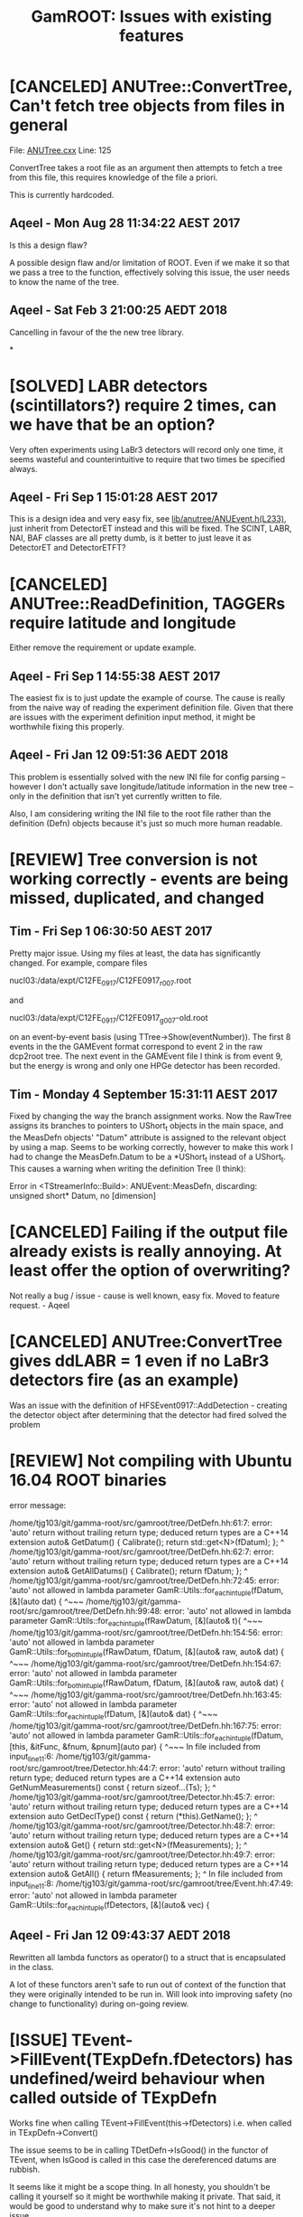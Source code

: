 #+TITLE: GamROOT: Issues with existing features
#+TODO: [ISSUE] [KNOWNCAUSE] [ONTASK] [TESTING] | [REVIEW] [SOLVED] [CANCELED]

* [CANCELED] ANUTree::ConvertTree, Can't fetch tree objects from files in general
  File: [[file:/data/expt/PO209/GIT/gamma-root/lib/anutree/ANUTree.cxx][ANUTree.cxx]]
  Line: 125
  
  ConvertTree takes a root file as an argument then attempts to fetch
  a tree from this file, this requires knowledge of the file a priori.

  This is currently hardcoded.

** Aqeel - Mon Aug 28 11:34:22 AEST 2017 

   Is this a design flaw?

   A possible design flaw and/or limitation of ROOT. Even if we make
   it so that we pass a tree to the function, effectively solving this
   issue, the user needs to know the name of the tree.

** Aqeel - Sat Feb  3 21:00:25 AEDT 2018
   
   Cancelling in favour of the the new tree library. 

   
*

* [SOLVED] LABR detectors (scintillators?) require 2 times, can we have that be an option?
CLOSED: [2017-09-01 Fri 14:55]
Very often experiments using LaBr3 detectors will record only one
time, it seems wasteful and counterintuitive to require that two times
be specified always.
** Aqeel - Fri Sep 1 15:01:28 AEST 2017

This is a design idea and very easy fix, see
[[file:../lib/anutree/ANUEvent.h][lib/anutree/ANUEvent.h(L233)]], just inherit from DetectorET instead and
this will be fixed. The SCINT, LABR, NAI, BAF classes are all pretty
dumb, is it better to just leave it as DetectorET and DetectorETFT?

* [CANCELED] ANUTree::ReadDefinition, TAGGERs require latitude and longitude
  Either remove the requirement or update example.
** Aqeel - Fri Sep  1 14:55:38 AEST 2017
   
   The easiest fix is to just update the example of course. The cause is
   really from the naive way of reading the experiment definition
   file. Given that there are issues with the experiment definition input
   method, it might be worthwhile fixing this properly.
** Aqeel - Fri Jan 12 09:51:36 AEDT 2018
   
   This problem is essentially solved with the new INI file for config
   parsing -- however I don't actually save longitude/latitude
   information in the new tree -- only in the definition that isn't
   yet currently written to file. 

   Also, I am considering writing the INI file to the root file rather
   than the definition (Defn) objects because it's just so much more
   human readable.

* [REVIEW] Tree conversion is not working correctly - events are being missed, duplicated, and changed
** Tim - Fri Sep  1 06:30:50 AEST 2017

Pretty major issue. Using my files at least, the data has
significantly changed.  For example, compare files 

nucl03:/data/expt/C12FE_0917/C12FE0917_r007.root

and 

nucl03:/data/expt/C12FE_0917/C12FE0917_g007-old.root

on an event-by-event basis (using TTree->Show(eventNumber)).  The first 8
events in the the GAMEvent format correspond to event 2 in the raw
dcp2root tree. The next event in the GAMEvent file I think is from
event 9, but the energy is wrong and only one HPGe detector has been
recorded.

** Tim - Monday 4 September  15:31:11 AEST 2017

Fixed by changing the way the branch assignment works.  Now the
RawTree assigns its branches to pointers to UShort_t objects in the
main space, and the MeasDefn objects' "Datum" attribute is assigned to
the relevant object by using a map. Seems to be working correctly,
however to make this work I had to change the MeasDefn.Datum to be a
*UShort_t instead of a UShort_t. This causes a warning when writing
the definition Tree (I think): 

Error in <TStreamerInfo::Build>: ANUEvent::MeasDefn, discarding:
unsigned short* Datum, no [dimension]

* [CANCELED] Failing if the output file already exists is really annoying.  At least offer the option of overwriting?
CLOSED: [2017-09-01 Fri 14:59]

Not really a bug / issue - cause is well known, easy fix. Moved to feature request. - Aqeel
* [CANCELED] ANUTree:ConvertTree gives ddLABR = 1 even if no LaBr3 detectors fire (as an example)

Was an issue with the definition of HFSEvent0917::AddDetection -
creating the detector object after determining that the detector had
fired solved the problem

* [REVIEW] Not compiling with Ubuntu 16.04 ROOT binaries
  
  error message:
  
  /home/tjg103/git/gamma-root/src/gamroot/tree/DetDefn.hh:61:7: error: 'auto' return without trailing return type; deduced return types are a C++14 extension
  auto& GetDatum() { Calibrate(); return std::get<N>(fDatum); };
  ^
  /home/tjg103/git/gamma-root/src/gamroot/tree/DetDefn.hh:62:7: error: 'auto' return without trailing return type; deduced return types are a C++14 extension
  auto& GetAllDatums() { Calibrate(); return fDatum; };
  ^
  /home/tjg103/git/gamma-root/src/gamroot/tree/DetDefn.hh:72:45: error: 'auto' not allowed in lambda parameter
  GamR::Utils::for_each_in_tuple(fDatum, [&](auto dat) {
  ^~~~
  /home/tjg103/git/gamma-root/src/gamroot/tree/DetDefn.hh:99:48: error: 'auto' not allowed in lambda parameter
  GamR::Utils::for_each_in_tuple(fRawDatum, [&](auto& t){
  ^~~~
  /home/tjg103/git/gamma-root/src/gamroot/tree/DetDefn.hh:154:56: error: 'auto' not allowed in lambda parameter
  GamR::Utils::for_both_in_tuple(fRawDatum, fDatum, [&](auto& raw, auto& dat) {
  ^~~~
  /home/tjg103/git/gamma-root/src/gamroot/tree/DetDefn.hh:154:67: error: 'auto' not allowed in lambda parameter
  GamR::Utils::for_both_in_tuple(fRawDatum, fDatum, [&](auto& raw, auto& dat) {
  ^~~~
  /home/tjg103/git/gamma-root/src/gamroot/tree/DetDefn.hh:163:45: error: 'auto' not allowed in lambda parameter
  GamR::Utils::for_each_in_tuple(fDatum, [&](auto& dat) {
  ^~~~
  /home/tjg103/git/gamma-root/src/gamroot/tree/DetDefn.hh:167:75: error: 'auto' not allowed in lambda parameter
  GamR::Utils::for_each_in_tuple(fDatum, [this, &itFunc, &fnum, &pnum](auto par) {
  ^~~~
  In file included from input_line_11:6:
  /home/tjg103/git/gamma-root/src/gamroot/tree/Detector.hh:44:7: error: 'auto' return without trailing return type; deduced return types are a C++14 extension
  auto GetNumMeasurements() const { return sizeof...(Ts); };
  ^
  /home/tjg103/git/gamma-root/src/gamroot/tree/Detector.hh:45:7: error: 'auto' return without trailing return type; deduced return types are a C++14 extension
  auto GetDeclType() const { return (*this).GetName(); };
  ^
  /home/tjg103/git/gamma-root/src/gamroot/tree/Detector.hh:48:7: error: 'auto' return without trailing return type; deduced return types are a C++14 extension
  auto& Get() { return std::get<N>(fMeasurements); };
  ^
  /home/tjg103/git/gamma-root/src/gamroot/tree/Detector.hh:49:7: error: 'auto' return without trailing return type; deduced return types are a C++14 extension
  auto& GetAll() { return fMeasurements; };
  ^
  In file included from input_line_11:8:
  /home/tjg103/git/gamma-root/src/gamroot/tree/Event.hh:47:49: error: 'auto' not allowed in lambda parameter
  GamR::Utils::for_each_in_tuple(fDetectors, [&](auto& vec) {

** Aqeel - Fri Jan 12 09:43:37 AEDT 2018
   Rewritten all lambda functors as operator() to a struct that is
   encapsulated in the class. 

   A lot of these functors aren't safe to run out of context of the
   function that they were originally intended to be run in. Will look
   into improving safety (no change to functionality) during on-going
   review.


* [ISSUE] TEvent->FillEvent(TExpDefn.fDetectors) has undefined/weird behaviour when called outside of TExpDefn
  Works fine when calling TEvent->FillEvent(this->fDetectors)
  i.e. when called in TExpDefn->Convert()

  The issue seems to be in calling TDetDefn->IsGood() in the functor
  of TEvent, when IsGood is called in this case the dereferenced
  datums are rubbish. 

  It seems like it might be a scope thing. In all honesty, you
  shouldn't be calling it yourself so it might be worthwhile making it
  private. That said, it would be good to understand why to make sure
  it's not hint to a deeper issue. 

  


